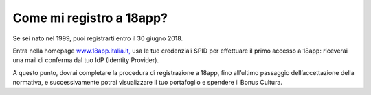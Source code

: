 Come mi registro a 18app?
=========================

Se sei nato nel 1999, puoi registrarti entro il 30 giugno 2018.

Entra nella homepage `www.18app.italia.it, <http://www.18app.italia.it/>`__ usa le tue credenziali SPID per effettuare il primo accesso a 18app: riceverai una mail di conferma dal tuo IdP (Identity Provider).

A questo punto, dovrai completare la procedura di registrazione a 18app, fino all’ultimo passaggio dell’accettazione della normativa, e successivamente potrai visualizzare il tuo portafoglio e spendere il Bonus Cultura.